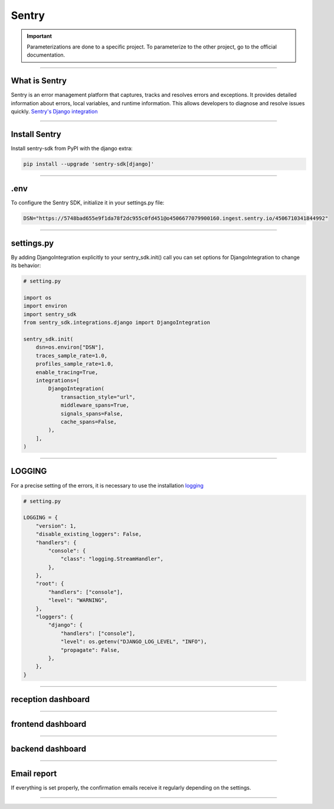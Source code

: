.. _sentry:

Sentry
======

.. important::

    .. image:: https://img.shields.io/badge/sentry-%2319CAAD.svg?style=for-the-badge&logo=sentry&logoColor=white
        :alt: Sentry Badge
        :target: https://docs.sentry.io/

    Parameterizations are done to a specific project. To parameterize to the other project, go to the official 
    documentation.

-------------------------------------------------------------------------------------------------------------------------------------------------------------------------------------------

**************
What is Sentry
**************

Sentry is an error management platform that captures, tracks and resolves errors and exceptions. It provides detailed information about errors, local variables, and runtime information. 
This allows developers to diagnose and resolve issues quickly. `Sentry's Django integration <https://docs.sentry.io/platforms/python/integrations/django/>`_

-------------------------------------------------------------------------------------------------------------------------------------------------------------------------------------------

**************
Install Sentry
**************

Install sentry-sdk from PyPI with the django extra:

.. code-block:: python

    pip install --upgrade 'sentry-sdk[django]'

-------------------------------------------------------------------------------------------------------------------------------------------------------------------------------------------

****
.env
****

To configure the Sentry SDK, initialize it in your settings.py file:

.. code-block:: python

    DSN="https://5748bad655e9f1da78f2dc955c0fd451@o4506677079900160.ingest.sentry.io/4506710341844992"

-------------------------------------------------------------------------------------------------------------------------------------------------------------------------------------------

***********
settings.py
***********

By adding DjangoIntegration explicitly to your sentry_sdk.init() call you can set options for DjangoIntegration to change its behavior:

.. code-block:: python

    # setting.py

    import os
    import environ
    import sentry_sdk
    from sentry_sdk.integrations.django import DjangoIntegration

    sentry_sdk.init(
        dsn=os.environ["DSN"],
        traces_sample_rate=1.0,
        profiles_sample_rate=1.0,
        enable_tracing=True,
        integrations=[
            DjangoIntegration(
                transaction_style="url",
                middleware_spans=True,
                signals_spans=False,
                cache_spans=False,
            ),
        ],
    )

-------------------------------------------------------------------------------------------------------------------------------------------------------------------------------------------

*******
LOGGING
*******

For a precise setting of the errors, it is necessary to use the installation `logging <https://docs.djangoproject.com/fr/2.2/topics/logging/>`_

.. code-block:: python

    # setting.py

    LOGGING = {
        "version": 1,
        "disable_existing_loggers": False,
        "handlers": {
            "console": {
                "class": "logging.StreamHandler",
            },
        },
        "root": {
            "handlers": ["console"],
            "level": "WARNING",
        },
        "loggers": {
            "django": {
                "handlers": ["console"],
                "level": os.getenv("DJANGO_LOG_LEVEL", "INFO"),
                "propagate": False,
            },
        },
    }

-------------------------------------------------------------------------------------------------------------------------------------------------------------------------------------------

*******************
reception dashboard
*******************

.. figure:: _static/sentry_reception.png
   :scale: 55
   :align: center
   :alt: sentry reception

.. raw:: html

   <div style="text-align: center;">
       <a href="_static/sentry_reception.png" download class="button">
          <img src="_static/button_download.png" alt="Donwload button" width="100" height="50" />
       </a>
   </div>

-------------------------------------------------------------------------------------------------------------------------------------------------------------------------------------------

******************
frontend dashboard
******************

   .. figure:: _static/sentry_frontend.png
    :scale: 55
    :align: center
    :alt: sentry frontend

.. raw:: html

   <div style="text-align: center;">
       <a href="_static/sentry_frontend.png" download class="button">
          <img src="_static/button_download.png" alt="Donwload button" width="100" height="50" />
       </a>
   </div>

-------------------------------------------------------------------------------------------------------------------------------------------------------------------------------------------

*****************
backend dashboard
*****************

   .. figure:: _static/sentry_backend.png
    :scale: 55
    :align: center
    :alt: sentry backend

.. raw:: html

   <div style="text-align: center;">
       <a href="_static/data_structure_admin_start.png" download class="button">
          <img src="_static/button_download.png" alt="Donwload button" width="100" height="50" />
       </a>
   </div>

-------------------------------------------------------------------------------------------------------------------------------------------------------------------------------------------

************
Email report
************

If everything is set properly, the confirmation emails receive it regularly depending on the settings.

   .. figure:: _static/sentry_journalisation.png
    :scale: 85
    :align: center
    :alt: sentry journalisation

.. raw:: html

   <div style="text-align: center;">
       <a href="_static/sentry_journalisation.png" download class="button">
          <img src="_static/button_download.png" alt="Donwload button" width="100" height="50" />
       </a>
   </div>

-------------------------------------------------------------------------------------------------------------------------------------------------------------------------------------------

.. raw:: html

   <a href="https://ace-xk.sentry.io/performance/?project=4506710341844992" class="button" target=_blank>
       <img src="_static/button_sentry.png" alt="Report button" width="200" height="100" />
   </a>
